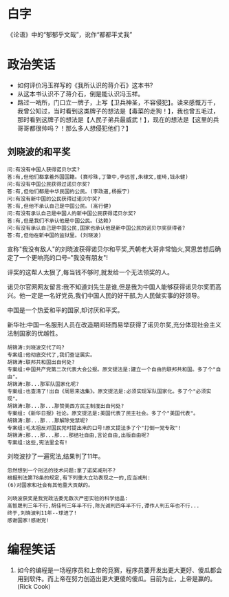 # -*- mode: Org; org-download-image-dir: "../../images"; -*-
#+BEGIN_COMMENT
.. title: 笑话
.. slug: joke
#+END_COMMENT
* 白字
《论语》中的“郁郁乎文哉”，讹作“都都平丈我”
* 政治笑话
- 如何评价冯玉祥写的《我所认识的蒋介石》这本书?
- 从这本书认识不了蒋介石，倒是能认识冯玉祥。
- 路过一哨所，门口立一牌子，上写【卫兵神圣，不容侵犯】。读来感慨万千，我曾公知过，当时看到这类牌子的想法是【毒菜的走狗！】，我也曾五毛过，那时看到这牌子的想法是【人民子弟兵最威武！】，现在的想法是【这里的兵哥哥都很帅吗？！那么多人想侵犯他们？】
** 刘晓波的和平奖

#+BEGIN_EXAMPLE
 问:有没有中国人获得诺贝尔奖?
 答:有,但他们都拿着外国国籍。(赛珍珠,丁肇中,李远哲,朱棣文,崔琦,钱永健)
 问:有没有中国公民获得过诺贝尔奖?
 答:有,但他们都是中华民国的公民。(李政道,杨振宁)
 问:有没有新中国的公民获得过诺贝尔奖?
 答:有,但他不承认自己是中国公民。(高行健)
 问:有没有承认自己是中国人的新中国公民获得诺贝尔奖?
 答:有,但是我们不承认他是中国公民。(达赖)
 问:有没有承认自己是中国公民,国家也承认他是新中国公民的诺贝尔奖获得者?
 答:有,但他在新中国的监狱里。(刘晓波) 
#+END_EXAMPLE

 宣称"我没有敌人"的刘晓波获得诺贝尔和平奖,兲朝老大哥非常恼火,冥思苦想后确定了一个更响亮的口号--"我没有朋友"!

 评奖的这帮人太狠了,每当钱不够时,就发给一个无法领奖的人。

 诺贝尔官网网友留言:我不知道刘先生是谁,但是我为中国人能够获得诺贝尔奖而高兴。他一定是一名好党员,我们中国人民的好干部,为人民做实事的好领导。

 中国是一个热爱和平的国家,却讨厌和平奖。

新华社:中国一名服刑人员在改造期间轻而易举获得了诺贝尔奖,充分体现社会主义法制国家的优越性。

#+BEGIN_EXAMPLE
 胡锦涛:刘晓波交代了吗?
 专案组:他彻底交代了,我们查证属实。
 胡锦涛:联邦共和国出自何处?
 专案组:中国共产党第二次代表大会公报。原文提法是:建立一个自由的联邦共和国。多了个"自由"。
 胡锦涛:那...那军队国家化呢?
 专案组:也查清了!出自《周恩来选集》。原文提法是:必须实现军队国家化。多了个"必须实现"。
 胡锦涛:那...那...那赞美西方民主制度出自何处?
 专案组:《新华日报》社论。原文提法是:美国代表了民主社会。多了个"美国代表"。
 胡锦涛:那...那...那解除党禁呢?
 专案组:毛太祖反对国民党时提出来的口号!原文提法多了个"打倒一党专政"!
 胡锦涛:那...那...那...那结社自由,言论自由,出版自由呢?
 专案组:这些,宪法里全有! 
#+END_EXAMPLE

 刘晓波抄了一遍宪法,结果判了11年。

#+BEGIN_EXAMPLE
 忽然想到一个刑法的技术问题:拿了诺奖减刑不?
 根据刑法第78条的规定,有下列重大立功表现之一的,应当减刑:
 (6)对国家和社会有其他重大贡献的。 
#+END_EXAMPLE

#+BEGIN_EXAMPLE
 刘晓波获奖是我党政法委无数次严密实验的科学结晶:
 高智晟判三年不行,胡佳判三年半不行,陈光诚判四年半不行,谭作人判五年也不行...
 终于,刘晓波判11年--球进了!
 感谢国家!感谢党! 
#+END_EXAMPLE
* 编程笑话
6. 如今的编程是一场程序员和上帝的竞赛，程序员要开发出更大更好、傻瓜都会用到软件。而上帝在努力创造出更大更傻的傻瓜。目前为止，上帝是赢的。(Rick Cook)
